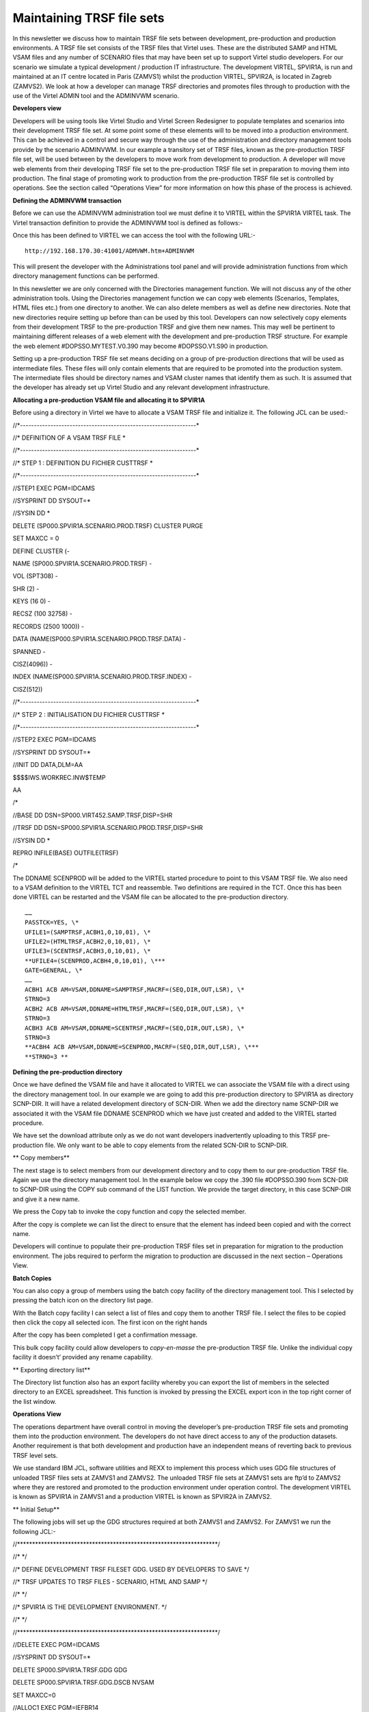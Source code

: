 Maintaining TRSF file sets
==========================

In this newsletter we discuss how to maintain TRSF file sets between
development, pre-production and production environments. A TRSF file set
consists of the TRSF files that Virtel uses. These are the distributed
SAMP and HTML VSAM files and any number of SCENARIO files that may have
been set up to support Virtel studio developers. For our scenario we
simulate a typical development / production IT infrastructure. The
development VIRTEL, SPVIR1A, is run and maintained at an IT centre
located in Paris (ZAMVS1) whilst the production VIRTEL, SPVIR2A, is
located in Zagreb (ZAMVS2). We look at how a developer can manage TRSF
directories and promotes files through to production with the use of the
Virtel ADMIN tool and the ADMINVWM scenario.

**Developers view**

Developers will be using tools like Virtel Studio and Virtel Screen
Redesigner to populate templates and scenarios into their development
TRSF file set. At some point some of these elements will to be moved
into a production environment. This can be achieved in a control and
secure way through the use of the administration and directory
management tools provide by the scenario ADMINVWM. In our example a
transitory set of TRSF files, known as the pre-production TRSF file set,
will be used between by the developers to move work from development to
production. A developer will move web elements from their developing
TRSF file set to the pre-production TRSF file set in preparation to
moving them into production. The final stage of promoting work to
production from the pre-production TRSF file set is controlled by
operations. See the section called “Operations View” for more
information on how this phase of the process is achieved.

**Defining the ADMINVWM transaction**

Before we can use the ADMINVWM administration tool we must define it to
VIRTEL within the SPVIR1A VIRTEL task. The Virtel transaction definition
to provide the ADMINVWM tool is defined as follows:-

|image0|

Once this has been defined to VIRTEL we can access the tool with the
following URL:-

::

   http://192.168.170.30:41001/ADMVWM.htm+ADMINVWM

This will present the developer with the Administrations tool panel and
will provide administration functions from which directory management
functions can be performed.

|image1|

In this newsletter we are only concerned with the Directories management
function. We will not discuss any of the other administration tools.
Using the Directories management function we can copy web elements
(Scenarios, Templates, HTML files etc.) from one directory to another.
We can also delete members as well as define new directories. Note that
new directories require setting up before than can be used by this tool.
Developers can now selectively copy elements from their development TRSF
to the pre-production TRSF and give them new names. This may well be
pertinent to maintaining different releases of a web element with the
development and pre-production TRSF structure. For example the web
element #DOPSSO.MYTEST.V0.390 may become #DOPSSO.V1.S90 in production.

Setting up a pre-production TRSF file set means deciding on a group of
pre-production directions that will be used as intermediate files. These
files will only contain elements that are required to be promoted into
the production system. The intermediate files should be directory names
and VSAM cluster names that identify them as such. It is assumed that
the developer has already set up Virtel Studio and any relevant
development infrastructure.

**Allocating a pre-production VSAM file and allocating it to SPVIR1A**

Before using a directory in Virtel we have to allocate a VSAM TRSF file
and initialize it. The following JCL can be used:-

//\*----------------------------------------------------------------\*

//\* DEFINITION OF A VSAM TRSF FILE \*

//\*----------------------------------------------------------------\*

//\* STEP 1 : DEFINITION DU FICHIER CUSTTRSF \*

//\*----------------------------------------------------------------\*

//STEP1 EXEC PGM=IDCAMS

//SYSPRINT DD SYSOUT=\*

//SYSIN DD \*

DELETE (SP000.SPVIR1A.SCENARIO.PROD.TRSF) CLUSTER PURGE

SET MAXCC = 0

DEFINE CLUSTER (-

NAME (SP000.SPVIR1A.SCENARIO.PROD.TRSF) -

VOL (SPT308) -

SHR (2) -

KEYS (16 0) -

RECSZ (100 32758) -

RECORDS (2500 1000)) -

DATA (NAME(SP000.SPVIR1A.SCENARIO.PROD.TRSF.DATA) -

SPANNED -

CISZ(4096)) -

INDEX (NAME(SP000.SPVIR1A.SCENARIO.PROD.TRSF.INDEX) -

CISZ(512))

//\*----------------------------------------------------------------\*

//\* STEP 2 : INITIALISATION DU FICHIER CUSTTRSF \*

//\*----------------------------------------------------------------\*

//STEP2 EXEC PGM=IDCAMS

//SYSPRINT DD SYSOUT=\*

//INIT DD DATA,DLM=AA

$$$$IWS.WORKREC.INW$TEMP

AA

/\*

//BASE DD DSN=SP000.VIRT452.SAMP.TRSF,DISP=SHR

//TRSF DD DSN=SP000.SPVIR1A.SCENARIO.PROD.TRSF,DISP=SHR

//SYSIN DD \*

REPRO INFILE(BASE) OUTFILE(TRSF)

/\*

The DDNAME SCENPROD will be added to the VIRTEL started procedure to
point to this VSAM TRSF file. We also need to a VSAM definition to the
VIRTEL TCT and reassemble. Two definitions are required in the TCT. Once
this has been done VIRTEL can be restarted and the VSAM file can be
allocated to the pre-production directory.

::

   ……
   PASSTCK=YES, \*
   UFILE1=(SAMPTRSF,ACBH1,0,10,01), \*
   UFILE2=(HTMLTRSF,ACBH2,0,10,01), \*
   UFILE3=(SCENTRSF,ACBH3,0,10,01), \*
   **UFILE4=(SCENPROD,ACBH4,0,10,01), \***
   GATE=GENERAL, \*
   ……
   ACBH1 ACB AM=VSAM,DDNAME=SAMPTRSF,MACRF=(SEQ,DIR,OUT,LSR), \*
   STRNO=3
   ACBH2 ACB AM=VSAM,DDNAME=HTMLTRSF,MACRF=(SEQ,DIR,OUT,LSR), \*
   STRNO=3
   ACBH3 ACB AM=VSAM,DDNAME=SCENTRSF,MACRF=(SEQ,DIR,OUT,LSR), \*
   STRNO=3
   **ACBH4 ACB AM=VSAM,DDNAME=SCENPROD,MACRF=(SEQ,DIR,OUT,LSR), \***
   **STRNO=3 **

**Defining the pre-production directory**

Once we have defined the VSAM file and have it allocated to VIRTEL we
can associate the VSAM file with a direct using the directory management
tool. In our example we are going to add this pre-production directory
to SPVIR1A as directory SCNP-DIR. It will have a related development
directory of SCN-DIR. When we add the directory name SCNP-DIR we
associated it with the VSAM file DDNAME SCENPROD which we have just
created and added to the VIRTEL started procedure.

|image2|

We have set the download attribute only as we do not want developers
inadvertently uploading to this TRSF pre-production file. We only want
to be able to copy elements from the related SCN-DIR to SCNP-DIR.

**
Copy members**

The next stage is to select members from our development directory and
to copy them to our pre-production TRSF file. Again we use the directory
management tool. In the example below we copy the .390 file #DOPSSO.390
from SCN-DIR to SCNP-DIR using the COPY sub command of the LIST
function. We provide the target directory, in this case SCNP-DIR and
give it a new name.

|image3|

We press the Copy tab to invoke the copy function and copy the selected
member.

|image4|

After the copy is complete we can list the direct to ensure that the
element has indeed been copied and with the correct name.

|image5|

Developers will continue to populate their pre-production TRSF files set
in preparation for migration to the production environment. The jobs
required to perform the migration to production are discussed in the
next section – Operations View.

**Batch Copies**

You can also copy a group of members using the batch copy facility of
the directory management tool. This I selected by pressing the batch
icon on the directory list page.

|image6|

With the Batch copy facility I can select a list of files and copy them
to another TRSF file. I select the files to be copied then click the
copy all selected icon. The first icon on the right hands

|image7|

After the copy has been completed I get a confirmation message.

|image8|

This bulk copy facility could allow developers to *copy-en-masse* the
pre-production TRSF file. Unlike the individual copy facility it
doesn’t’ provided any rename capability.

**
Exporting directory list**

The Directory list function also has an export facility whereby you can
export the list of members in the selected directory to an EXCEL
spreadsheet. This function is invoked by pressing the EXCEL export icon
in the top right corner of the list window.

|image9|

**Operations View**

The operations department have overall control in moving the developer’s
pre-production TRSF file sets and promoting them into the production
environment. The developers do not have direct access to any of the
production datasets. Another requirement is that both development and
production have an independent means of reverting back to previous TRSF
level sets.

|image10|

We use standard IBM JCL, software utilities and REXX to implement this
process which uses GDG file structures of unloaded TRSF files sets at
ZAMVS1 and ZAMVS2. The unloaded TRSF file sets at ZAMVS1 sets are ftp’d
to ZAMVS2 where they are restored and promoted to the production
environment under operation control. The development VIRTEL is known as
SPVIR1A in ZAMVS1 and a production VIRTEL is known as SPVIR2A in ZAMVS2.

**
Initial Setup**

The following jobs will set up the GDG structures required at both
ZAMVS1 and ZAMVS2. For ZAMVS1 we run the following JCL:-

//\*\*\*\*\*\*\*\*\*\*\*\*\*\*\*\*\*\*\*\*\*\*\*\*\*\*\*\*\*\*\*\*\*\*\*\*\*\*\*\*\*\*\*\*\*\*\*\*\*\*\*\*\*\*\*\*\*\*\*\*\*\*\*\*\*\*\*/

//\* \*/

//\* DEFINE DEVELOPMENT TRSF FILESET GDG. USED BY DEVELOPERS TO SAVE \*/

//\* TRSF UPDATES TO TRSF FILES - SCENARIO, HTML AND SAMP \*/

//\* \*/

//\* SPVIR1A IS THE DEVELOPMENT ENVIRONMENT. \*/

//\* \*/

//\*\*\*\*\*\*\*\*\*\*\*\*\*\*\*\*\*\*\*\*\*\*\*\*\*\*\*\*\*\*\*\*\*\*\*\*\*\*\*\*\*\*\*\*\*\*\*\*\*\*\*\*\*\*\*\*\*\*\*\*\*\*\*\*\*\*\*/

//DELETE EXEC PGM=IDCAMS

//SYSPRINT DD SYSOUT=\*

DELETE SP000.SPVIR1A.TRSF.GDG GDG

DELETE SP000.SPVIR1A.TRSF.GDG.DSCB NVSAM

SET MAXCC=0

//ALLOC1 EXEC PGM=IEFBR14

//FILE DD DSN=SP000.SPVIR1A.TRSF.GDG.DSCB,

// UNIT=3390,DISP=(NEW,CATLG),

// SPACE=(TRK,(0,0)),VOL=SER=SPT301,

// DCB=BLKSIZE=6144

//\*

//ALLOC2 EXEC PGM=IDCAMS

//SYSPRINT DD SYSOUT=\*

//SYSIN DD \*

DEF GDG(NAME(SP000.SPVIR1A.TRSF.GDG) LIMIT(5) SCRATCH NOEMPTY)

/\*

For ZAMVS2 we run the following JCL:-

//\*\*\*\*\*\*\*\*\*\*\*\*\*\*\*\*\*\*\*\*\*\*\*\*\*\*\*\*\*\*\*\*\*\*\*\*\*\*\*\*\*\*\*\*\*\*\*\*\*\*\*\*\*\*\*\*\*\*\*\*\*\*\*\*\*\*\*/

//\* \*/

//\* DEFINE PRODUCTION TRSF FILESETS. USED BY OPERATIONS TO SAVE TRSF\*/

//\* UPDATES FROM DEVELOPMENT INFRASTRUCTURE. \*/

//\* \*/

//\* SPVIR2A IS THE PRODUCTION VIRTEL. \*/

//\* \*/

//\*\*\*\*\*\*\*\*\*\*\*\*\*\*\*\*\*\*\*\*\*\*\*\*\*\*\*\*\*\*\*\*\*\*\*\*\*\*\*\*\*\*\*\*\*\*\*\*\*\*\*\*\*\*\*\*\*\*\*\*\*\*\*\*\*\*\*/

//DELETE EXEC PGM=IDCAMS

//SYSPRINT DD SYSOUT=\*

DELETE SP000.SPVIR2A.TRSF.GDG GDG

DELETE SP000.SPVIR2A.TRSF.GDG.DSCB NVSAM

DELETE SP000.SPVIR2A.PEND.GDG NVSAM

SET MAXCC=0

//ALLOC1 EXEC PGM=IEFBR14

//FILE DD DSN=SP000.SPVIR2A.TRSF.GDG.DSCB,

// UNIT=3390,DISP=(NEW,CATLG),

// SPACE=(TRK,(0,0)),VOL=SER=SPT301,

// DCB=BLKSIZE=6144

//PEND DD DSN=SP000.SPVIR2A.PEND.GDG,

// UNIT=3390,DISP=(NEW,CATLG),

// SPACE=(CYL,(40,10)),VOL=SER=SPT301,

// DCB=BLKSIZE=6144

//\*

//ALLOC2 EXEC PGM=IDCAMS

//SYSPRINT DD SYSOUT=\*

//SYSIN DD \*

DEF GDG(NAME(SP000.SPVIR2A.TRSF.GDG) LIMIT(5) SCRATCH NOEMPTY)

/\*

These GDG files will hold the unloaded TRSF file sets. We have establish
a GDG cycle of 5 for recovery purposes. Also note that the setup job
that runs at the production centre ZAMVS2 includes a holding file. This
is used by the restore process to provide independence between
development and production centre GDGs.

Process overview

1. A daily job is run in ZAMVS1 to dump the current SPVIR1A TRSF files
   to a GDG. This is run after the development VIRTEL SPVIR1A has been
   shut down. This avoids shipping OPEN VSAM datasets.

2. After successfully dumping the relevant TRSF file set a job is
   submitted, via FTP, to the production centre ZAMVS2. This job
   initiates a batch FTP GET from ZAMVS2 to copy across the latest GDG
   TRSF file set to a holding file – SP000.SPVIR2A.PEND.GDG. At any one
   time this holding file always contains they latest TRSF file set
   produced at the development centre - GDG 0. It may or may not be
   promoted to production. We GET from ZAMVS2 rather than PUT from
   ZAMVS1 as developers have no access to production datasets whereas
   production can access development datasets.

3. As and when required, the holding file is promoted to the VIRTEL
   production TRSF file set. Again a GDG structure is used to provide a
   back out capability should it be required.

4. Before starting VIRTEL a control step is run. This prepares the TRSF
   file set that the production VIRTEL will use. Depending on the
   parameters passed to step control step in the VIRTEL JCL will dictate
   which TRSF file set will be used and restore a file set if necessary.

5. In our example, the batch FTP job to get the latest development TRSF
   file set is run every day but the production TRSF file set is only
   promoted one a week, on a Friday. If that fails the previous
   production GDG (-1) is used to restore the TRSF file set. Effectively
   our production environment provides 5 weekly restore points and are
   development GDG 5 daily restore points.

**
The Development Process**

**TRSFMNT2**

Job TRSFMNT2 – Daily job to back up TRSF file sets at development site.
The job consists of three steps:-

TRSFDUMP Dump the relevant TRSF files.

TRSFTRS Terse the dump file and create a new GDG version.

FTP Send job TRSFMNT3, via FTP, to run at the production centre.

This is the only job that is run at the development centre. It provides
the production centre with the latest TRSF file set and also enables the
developers to keep a history TRSF development - in our example 5 days. A
restore from an older version is possible should it be required. This
GDG is independent of the production TRSF GDG file set.

|image11|

TRSFMNT2 Sample JCL

//\*\*\*\*\*\*\*\*\*\*\*\*\*\*\*\*\*\*\*\*\*\*\*\*\*\*\*\*\*\*\*\*\*\*\*\*\*\*\*\*\*\*\*\*\*\*\*\*\*\*\*\*\*\*\*\*\*\*\*\*\*\*\*\*\*\*\*/

//\* \*/

//\* DUMP DEVELOPMENT TRSF FILESET AND INSTRUCT PRODUCTION TO PULL \*/

//\* LATEST TRSF UPDATES OVER. SHOULD BE CONTROLLED THROUGH A \*/

//\* BATCH SCHEDULER AND RUN WHEN DEVELOPMENT VIRTEL IS DOWN! \*/

//\* \*/

//\* RUN ON DEVELOPMENT TO INITIATE A GET FROM PRODUCTION. MOVE ONLY \*/

//\* PRE-PRODUCTION FILES FROM DEVELOPERS ENVIRONMENT \*/

//\* \*/

//\*\*\*\*\*\*\*\*\*\*\*\*\*\*\*\*\*\*\*\*\*\*\*\*\*\*\*\*\*\*\*\*\*\*\*\*\*\*\*\*\*\*\*\*\*\*\*\*\*\*\*\*\*\*\*\*\*\*\*\*\*\*\*\*\*\*\*/

//TRSFDUMP EXEC PGM=ADRDSSU,REGION=0M

//SYSPRINT DD SYSOUT=\*

//DUMPFILE DD DSN=SP000.TEMP,DISP=(,CATLG),

// UNIT=SYSDA,

// SPACE=(CYL,(40,10),RLSE)

DUMP DS(INCLUDE( -

SP000.SPVIR1A.\*\*.PROD.TRSF -

) ) -

ADMIN TOL(ENQF) -

OUTDD(DUMPFILE) COMPRESS

//TRSFTRS EXEC PGM=TRSMAIN,PARM=PACK

//SYSPRINT DD SYSOUT=\*

//INFILE DD DSN=SP000.TEMP,DISP=(OLD,DELETE)

//OUTFILE DD DSN=SP000.SPVIR1A.TRSF.GDG(+1),DISP=(,CATLG,DELETE),

// UNIT=SYSDA,

// SPACE=(CYL,(40,10),RLSE)

//FTP EXEC PGM=FTP,REGION=8M,PARM='ZAMVS2 (EXIT'

//OUTPUT DD SYSOUT=\*

//SYSPRINT DD SYSOUT=\*

//NETRC DD \*

MACHINE ZAMVS2 LOGIN USERID PASSWORD PASSWORD

//INPUT DD \*

TYPE E

MODE B

SITE LRECL=80 BLOCKSIZE=3120 RECFM=FB

SITE FILETYPE=JES

PUT 'SP000.VIRTEL1A.CNTL(TRSFMNT3)'

QUIT

/\*

**TRSFMNT3**

Job TRSFMNT3 – Job submitted to production JES2 via FTP from development
centre.

This job consists of one step:-

FTP Get the latest pre-production TRSF file set GDG from ZAMVS1 and copy
to the pending file.

//\*\*\*\*\*\*\*\*\*\*\*\*\*\*\*\*\*\*\*\*\*\*\*\*\*\*\*\*\*\*\*\*\*\*\*\*\*\*\*\*\*\*\*\*\*\*\*\*\*\*\*\*\*\*\*\*\*\*\*\*\*\*\*\*\*\*\*/

//\* \*/

//\* INVOKE BY DEVELOPMENT FTP JOB TRSFMNT2. THIS JOB RUNS ON THE \*/

//\* PRODUCTION SYSTEM TO PULL OVER THE LATEST TRSF FILESET UPDATES. \*/

//\* \*/

//\* RUN ON PRODUCTION TO OBTAIN TRSF UPDATES FROM DEVELOPMENT \*/

//\* \*/

//\*\*\*\*\*\*\*\*\*\*\*\*\*\*\*\*\*\*\*\*\*\*\*\*\*\*\*\*\*\*\*\*\*\*\*\*\*\*\*\*\*\*\*\*\*\*\*\*\*\*\*\*\*\*\*\*\*\*\*\*\*\*\*\*\*\*\*/

//FTP EXEC PGM=FTP,REGION=8M,PARM='ZAMVS1 (EXIT'

//OUTPUT DD SYSOUT=\*

//SYSPRINT DD SYSOUT=\*

//NETRC DD \*

MACHINE ZAMVS1 LOGIN USERID PASSWORD PASSWORD

//INPUT DD \*

TYPE E

MODE B

GET 'SP000.SPVIR1A.TRSF.GDG(0)' 'SP000.SPVIR2A.PEND.GDG' (REPLACE

QUIT

/\*

**
TRSFREXX **

Step TRSFREXX – A control setup run before the startup of VIRTEL at the
production site. This job can be a part of the VIRTEL started task or
can be a separate job run prior to starting VIRTEL. It prepares the TRSF
file set that VIRTEL will use using conditional JCL.

The control step consists of a REXX EXEC which generates a return code
from a parameter passed. This return code controls whether a TRSF file
set is to be restored and if so which TRSF file set.

REXXCC REXX EXEC to set a return code based upon the symbolic GDG=

UPDATE Only executed if return code is 99. Calls TRSFUPDT procedure to
restore latest TRSF file set from production.

BACKOUT Only executed if return code is greater than 1. Calls TRSFBACK
procedure to restore a particular GDG historic TRSF file set. The GDG
number indicates which GDD level is to be restored.

|image12|

TRSFREXX Example JCL

//\*\*\*\*\*\*\*\*\*\*\*\*\*\*\*\*\*\*\*\*\*\*\*\*\*\*\*\*\*\*\*\*\*\*\*\*\*\*\*\*\*\*\*\*\*\*\*\*\*\*\*\*\*\*\*\*\*\*\*\*\*\*\*\*\*\*/

//\* THIS CONTROL JOB PREPARES THE TRSF FILES FOR VIRTEL. IT IS \*/

//\* CONTROLLED BY A RC SET VIA A JCL SYMBOLIC. \*/

//\* \*/

//\* THE SYMBOLIC GDG IS SET AS FOLLOWS:- \*/

//\* \*/

//\* GDG = 0. DO NOTHING. VIRTEL WILL USE THE CURRENT TRSF FILE SET \*/

//\* THIS WOULD NORMALLY BE THE DEFAUL. \*/

//\* \*/

//\* GDG = 99 UPDATE THE TRSF FILE SET WITH THE LATEST PRE-PROD \*/

//\* VERSION. THIS WOULD HAVE BEEN OBTAINED VIA AN FTP GET \*/

//\* TO THE DEVELOPMENT INFRASTRUCTURE. \*/

//\* \*/

//\* GDG = N RESTORE THE TRSF FILE SET THE THE N'TH GDG VERSION. \*/

//\* WHERE 1 = GDG(-1), 2 = (GDG(-2) ETC. \*/

//\* \*/

//\* \*/

//\*\*\*\*\*\*\*\*\*\*\*\*\*\*\*\*\*\*\*\*\*\*\*\*\*\*\*\*\*\*\*\*\*\*\*\*\*\*\*\*\*\*\*\*\*\*\*\*\*\*\*\*\*\*\*\*\*\*\*\*\*\*\*\*\*\*/

//LIBS JCLLIB ORDER=SP000.VIRTEL2A.CNTL

//TRSFREXX PROC GDG=0

//REXXCC EXEC PGM=IRXJCL,PARM=('REXXCC &GDG')

//SYSEXEC DD DISP=SHR,DSN=SP000.VIRTEL2A.CNTL

//RC99 IF (RC = 99) THEN

//UPDATE EXEC TRSFUPDT /\* UPDATE WITH LATEST \*/

//NOTRC99 ELSE

//RC1 IF (RC > 0) THEN

//BACKOUT EXEC TRSFBACK,GDG=&GDG /\* BACK OUT TO LEVEL \*/

// ENDIF

// ENDIF

//VIRTEL EXEC VIRTEL

// PEND

//S01 EXEC TRSFREXX,GDG=0 /\* NO TRSF CHANGE \*/

**Procedure TRSFUPDT**

This procedure consists of three steps. It promotes that latest
development TRSF file set into the production environment.

TRSCOPY Unterse the holding file and create a new production GDG TRSF
file set level. This contains the latest copy of the development TRSF
file set.

DELETE Delete the current VSAM TRSF files

TRSFDUMP Restore from the new GDG the TRSF file set renaming the VSAM
files to production dataset names.

//TRSFUPDT PROC

//\*\*\*\*\*\*\*\*\*\*\*\*\*\*\*\*\*\*\*\*\*\*\*\*\*\*\*\*\*\*\*\*\*\*\*\*\*\*\*\*\*\*\*\*\*\*\*\*\*\*\*\*\*\*\*\*\*\*\*\*\*\*\*\*\*\*\*\*/

//\* \*/

//\* PROCEDURE TO RESTORE THE LATEST PENDING GDG FILE AS OBTAINED BY \*/

//\* FTP JOB. \*/

//\* \*/

//\*\*\*\*\*\*\*\*\*\*\*\*\*\*\*\*\*\*\*\*\*\*\*\*\*\*\*\*\*\*\*\*\*\*\*\*\*\*\*\*\*\*\*\*\*\*\*\*\*\*\*\*\*\*\*\*\*\*\*\*\*\*\*\*\*\*\*\*/

//TRSFCOPY EXEC PGM=TRSMAIN,PARM=UNPACK

//SYSPRINT DD SYSOUT=\*

//INFILE DD DSN=SP000.SPVIR2A.PEND.GDG,DISP=SHR

//OUTFILE DD DSN=SP000.SPVIR2A.TRSF.GDG(+1),DISP=(,CATLG,DELETE),

// UNIT=SYSDA,VOL=SER=SPT309,

// SPACE=(CYL,(40,10),RLSE)

//DELETE EXEC PGM=IDCAMS,COND=(0,NE,TRSFCOPY)

//SYSPRINT DD SYSOUT=\*

//SYSIN DD DSN=SP000.VIRTEL2A.CNTL(TRSFDEL),DISP=SHR

//TRSFREST EXEC PGM=ADRDSSU,REGION=0M,

// COND=((0,NE,TRSFCOPY),(0,NE,DELETE))

//SYSPRINT DD SYSOUT=\*

//TRSFFILE DD DSN=SP000.SPVIR2A.TRSF.GDG(+1),DISP=(SHR,KEEP,DELETE)

//DISK DD UNIT=SYSDA,VOL=SER=SPT309,DISP=SHR

//SYSIN DD DSN=SP000.VIRTEL2A.CNTL(TRSFREST),DISP=SHR

// PEND

**Procedure TRSFBACK**

This procedure restores the TRSF file set from an older production GDG
backup.

DELBACK Delete the current VSAM TRSF files

TRSFREST Restore from an older GDG the TRSF file set, renaming the VSAM
files to production dataset names.

//TRSFBACK PROC GDG=

//\*\*\*\*\*\*\*\*\*\*\*\*\*\*\*\*\*\*\*\*\*\*\*\*\*\*\*\*\*\*\*\*\*\*\*\*\*\*\*\*\*\*\*\*\*\*\*\*\*\*\*\*\*\*\*\*\*\*\*\*\*\*\*

//\* \*

//\* PROCEDURE TO RESTORE TRSF FILES FROM A PREVIOUS GDG LEVEL \*

//\* \*

//\*\*\*\*\*\*\*\*\*\*\*\*\*\*\*\*\*\*\*\*\*\*\*\*\*\*\*\*\*\*\*\*\*\*\*\*\*\*\*\*\*\*\*\*\*\*\*\*\*\*\*\*\*\*\*\*\*\*\*\*\*\*\*

//DELBACK EXEC PGM=IDCAMS

//SYSPRINT DD SYSOUT=\*

//SYSIN DD DSN=SP000.VIRTEL2A.CNTL(TRSFDEL),DISP=SHR

//TRSFREST EXEC PGM=ADRDSSU,REGION=0M,

// COND=(0,NE,DELBACK)

//SYSPRINT DD SYSOUT=\*

//TRSFFILE DD DSN=SP000.SPVIR2A.TRSF.GDG(-&GDG),DISP=SHR

//DISK DD UNIT=SYSDA,VOL=SER=SPT309,DISP=SHR

//SYSIN DD DSN=SP000.VIRTEL2A.CNTL(TRSFREST),DISP=SHR

// PEND

**Rexx Procedure REXXCC**

/\* REXX
\*\*\*\*\*\*\*\*\*\*\*\*\*\*\*\*\*\*\*\*\*\*\*\*\*\*\*\*\*\*\*\*\*\*\*\*\*\*\*\*\*\*\*\*\*\*\*\*\*\*\*\*\*\*\*\*/

/\* A little REXX EXEC to return a RC as set by a PARM value. \*/

/\*\*\*\*\*\*\*\*\*\*\*\*\*\*\*\*\*\*\*\*\*\*\*\*\*\*\*\*\*\*\*\*\*\*\*\*\*\*\*\*\*\*\*\*\*\*\*\*\*\*\*\*\*\*\*\*\*\*\*\*\*\*\*/

arg rc

if rc = '' then return 0

return rc

**Control Statements TRSFREST**

RESTORE DS(INCLUDE( -

SP000.SPVIR1A.\*\*.PROD.TRSF -

) ) -

RENAMEU(SP000.SPVIR1A.\*\*,SP000.SPVIR2A.\*\*) -

ADMIN TOL(ENQF) -

OUTDD(DISK) INDD(TRSFFILE)

**Control Statements TRSFDEL**

DELETE SP000.SPVIR2A.SCENARIO.PROD.TRSF

SET MAXCC=0

.. |image0| image:: images/media/image1.png
   :width: 6.30000in
   :height: 4.24931in
.. |image1| image:: images/media/image2.png
   :width: 6.30000in
   :height: 4.77986in
.. |image2| image:: images/media/image3.png
   :width: 6.30000in
   :height: 4.02639in
.. |image3| image:: images/media/image4.png
   :width: 6.30000in
   :height: 2.69722in
.. |image4| image:: images/media/image5.png
   :width: 6.30000in
   :height: 3.08472in
.. |image5| image:: images/media/image6.png
   :width: 6.30000in
   :height: 3.17222in
.. |image6| image:: images/media/image7.png
   :width: 6.30000in
   :height: 3.28264in
.. |image7| image:: images/media/image8.png
   :width: 6.30000in
   :height: 2.68542in
.. |image8| image:: images/media/image9.png
   :width: 6.30000in
   :height: 2.71250in
.. |image9| image:: images/media/image10.png
   :width: 6.30000in
   :height: 3.64167in
.. |image10| image:: images/media/image11.jpg
   :width: 6.30000in
   :height: 3.54375in
.. |image11| image:: images/media/image12.jpg
   :width: 6.30000in
   :height: 3.54375in
.. |image12| image:: images/media/image13.jpg
   :width: 6.30000in
   :height: 3.54375in
